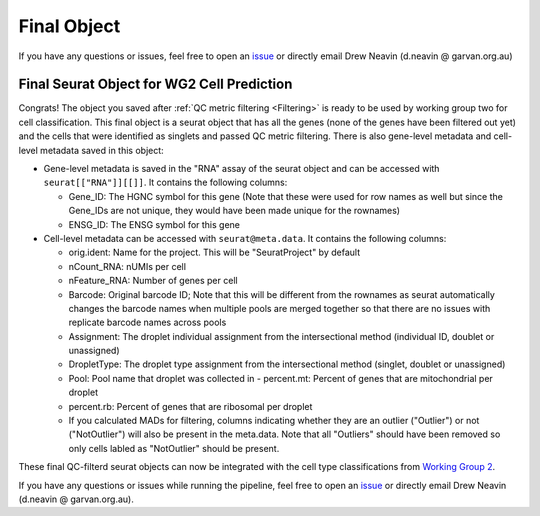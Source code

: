 .. _QC_Final-docs:

Final Object
=============

.. _issue: https://github.com/sc-eQTLgen-consortium/WG1-pipeline-QC/issues

If you have any questions or issues, feel free to open an issue_ or directly email Drew Neavin (d.neavin @ garvan.org.au)



Final Seurat Object for WG2 Cell Prediction
---------------------------------------------

Congrats! The object you saved after :ref:`QC metric filtering <Filtering>` is ready to be used by working group two for cell classification. 
This final object is a seurat object that has all the genes (none of the genes have been filtered out yet) and the cells that were identified as singlets and passed QC metric filtering. 
There is also gene-level metadata and cell-level metadata saved in this object:

- Gene-level metadata is saved in the "RNA" assay of the seurat object and can be accessed with ``seurat[["RNA"]][[]]``. It contains the following columns:

  - Gene_ID: The HGNC symbol for this gene (Note that these were used for row names as well but since the Gene_IDs are not unique, they would have been made unique for the rownames)

  - ENSG_ID: The ENSG symbol for this gene

- Cell-level metadata can be accessed with ``seurat@meta.data``. It contains the following columns:

  - orig.ident: Name for the project. This will be "SeuratProject" by default

  - nCount_RNA: nUMIs per cell

  - nFeature_RNA: Number of genes per cell

  - Barcode: Original barcode ID; Note that this will be different from the rownames as seurat automatically changes the barcode names when multiple pools are merged together so that there are no issues with replicate barcode names across pools

  - Assignment: The droplet individual assignment from the intersectional method (individual ID, doublet or unassigned)

  - DropletType: The droplet type assignment from the intersectional method (singlet, doublet or unassigned)

  - Pool: Pool name that droplet was collected in   - percent.mt: Percent of genes that are mitochondrial per droplet

  - percent.rb: Percent of genes that are ribosomal per droplet

  - If you calculated MADs for filtering, columns indicating whether they are an outlier ("Outlier") or not ("NotOutlier") will also be present in the meta.data. Note that all "Outliers" should have been removed so only cells labled as "NotOutlier" should be present. 

These final QC-filterd seurat objects can now be integrated with the cell type classifications from `Working Group 2 <https://github.com/sc-eQTLgen-consortium/WG2-pipeline-classification>`__.

If you have any questions or issues while running the pipeline, feel free to open an issue_ or directly email Drew Neavin (d.neavin @ garvan.org.au).